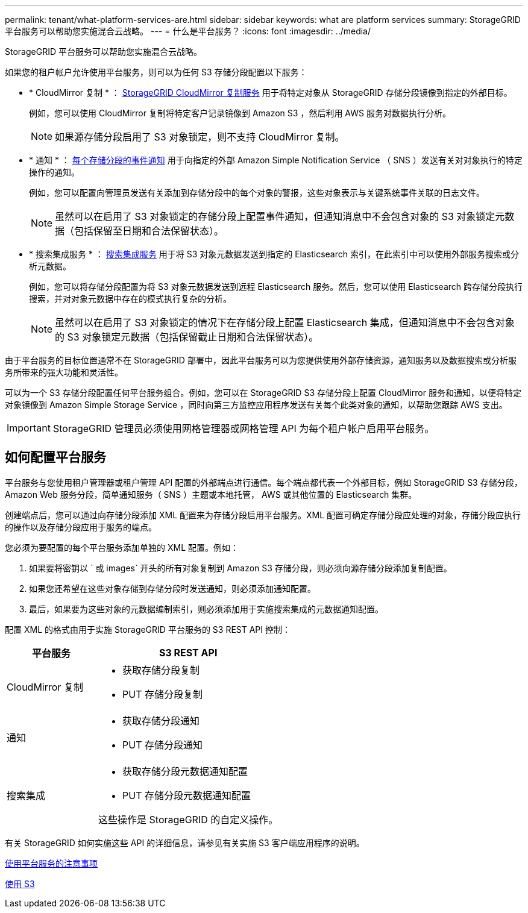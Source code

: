 ---
permalink: tenant/what-platform-services-are.html 
sidebar: sidebar 
keywords: what are platform services 
summary: StorageGRID 平台服务可以帮助您实施混合云战略。 
---
= 什么是平台服务？
:icons: font
:imagesdir: ../media/


[role="lead"]
StorageGRID 平台服务可以帮助您实施混合云战略。

如果您的租户帐户允许使用平台服务，则可以为任何 S3 存储分段配置以下服务：

* * CloudMirror 复制 * ： xref:understanding-cloudmirror-replication-service.adoc[StorageGRID CloudMirror 复制服务] 用于将特定对象从 StorageGRID 存储分段镜像到指定的外部目标。
+
例如，您可以使用 CloudMirror 复制将特定客户记录镜像到 Amazon S3 ，然后利用 AWS 服务对数据执行分析。

+

NOTE: 如果源存储分段启用了 S3 对象锁定，则不支持 CloudMirror 复制。

* * 通知 * ： xref:understanding-notifications-for-buckets.adoc[每个存储分段的事件通知] 用于向指定的外部 Amazon Simple Notification Service （ SNS ）发送有关对对象执行的特定操作的通知。
+
例如，您可以配置向管理员发送有关添加到存储分段中的每个对象的警报，这些对象表示与关键系统事件关联的日志文件。

+

NOTE: 虽然可以在启用了 S3 对象锁定的存储分段上配置事件通知，但通知消息中不会包含对象的 S3 对象锁定元数据（包括保留至日期和合法保留状态）。

* * 搜索集成服务 * ： xref:understanding-search-integration-service.adoc[搜索集成服务] 用于将 S3 对象元数据发送到指定的 Elasticsearch 索引，在此索引中可以使用外部服务搜索或分析元数据。
+
例如，您可以将存储分段配置为将 S3 对象元数据发送到远程 Elasticsearch 服务。然后，您可以使用 Elasticsearch 跨存储分段执行搜索，并对对象元数据中存在的模式执行复杂的分析。

+

NOTE: 虽然可以在启用了 S3 对象锁定的情况下在存储分段上配置 Elasticsearch 集成，但通知消息中不会包含对象的 S3 对象锁定元数据（包括保留截止日期和合法保留状态）。



由于平台服务的目标位置通常不在 StorageGRID 部署中，因此平台服务可以为您提供使用外部存储资源，通知服务以及数据搜索或分析服务所带来的强大功能和灵活性。

可以为一个 S3 存储分段配置任何平台服务组合。例如，您可以在 StorageGRID S3 存储分段上配置 CloudMirror 服务和通知，以便将特定对象镜像到 Amazon Simple Storage Service ，同时向第三方监控应用程序发送有关每个此类对象的通知，以帮助您跟踪 AWS 支出。


IMPORTANT: StorageGRID 管理员必须使用网格管理器或网格管理 API 为每个租户帐户启用平台服务。



== 如何配置平台服务

平台服务与您使用租户管理器或租户管理 API 配置的外部端点进行通信。每个端点都代表一个外部目标，例如 StorageGRID S3 存储分段， Amazon Web 服务分段，简单通知服务（ SNS ）主题或本地托管， AWS 或其他位置的 Elasticsearch 集群。

创建端点后，您可以通过向存储分段添加 XML 配置来为存储分段启用平台服务。XML 配置可确定存储分段应处理的对象，存储分段应执行的操作以及存储分段应用于服务的端点。

您必须为要配置的每个平台服务添加单独的 XML 配置。例如：

. 如果要将密钥以 ` 或 images` 开头的所有对象复制到 Amazon S3 存储分段，则必须向源存储分段添加复制配置。
. 如果您还希望在这些对象存储到存储分段时发送通知，则必须添加通知配置。
. 最后，如果要为这些对象的元数据编制索引，则必须添加用于实施搜索集成的元数据通知配置。


配置 XML 的格式由用于实施 StorageGRID 平台服务的 S3 REST API 控制：

[cols="1a,2a"]
|===
| 平台服务 | S3 REST API 


 a| 
CloudMirror 复制
 a| 
* 获取存储分段复制
* PUT 存储分段复制




 a| 
通知
 a| 
* 获取存储分段通知
* PUT 存储分段通知




 a| 
搜索集成
 a| 
* 获取存储分段元数据通知配置
* PUT 存储分段元数据通知配置


这些操作是 StorageGRID 的自定义操作。

|===
有关 StorageGRID 如何实施这些 API 的详细信息，请参见有关实施 S3 客户端应用程序的说明。

xref:considerations-for-using-platform-services.adoc[使用平台服务的注意事项]

xref:../s3/index.adoc[使用 S3]
